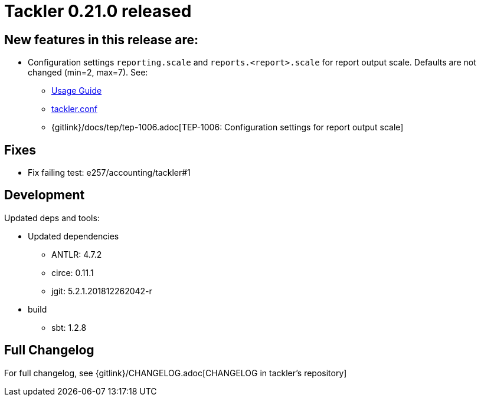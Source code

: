 = Tackler 0.21.0 released
:page-date: 2019-01-20 12:00:00 +0200
:page-author: 35vlg84
:page-version: 0.21.0
:page-category: release



== New features in this release are:

* Configuration settings `reporting.scale` and `reports.<report>.scale`
  for report output scale. Defaults are not changed (min=2, max=7). See:
** link:/docs/usage/[Usage Guide]
** link:/docs/tackler-conf/[tackler.conf]
** {gitlink}/docs/tep/tep-1006.adoc[TEP-1006: Configuration settings for report output scale]


== Fixes

 * Fix failing test: e257/accounting/tackler#1


== Development

Updated deps and tools:

 * Updated dependencies
 ** ANTLR: 4.7.2
 ** circe: 0.11.1
 ** jgit: 5.2.1.201812262042-r
 * build
 ** sbt: 1.2.8





== Full Changelog

For full changelog, see {gitlink}/CHANGELOG.adoc[CHANGELOG in tackler's repository]
